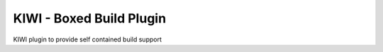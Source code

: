 KIWI - Boxed Build Plugin
=========================

KIWI plugin to provide self contained build support

